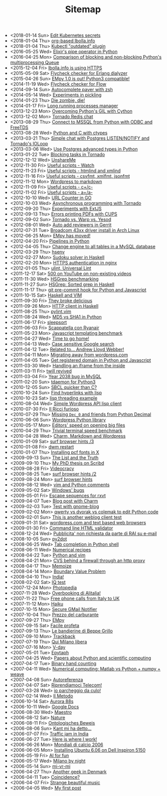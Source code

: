 #+TITLE: Sitemap

- <2018-01-14 Sun> [[file:kube-secret-editor.org][Edit Kubernetes secrets]]
- <2018-01-04 Thu> [[file:lbolla-info-org.org][org-based lbolla.info]]
- <2018-01-04 Thu> [[file:kubectl-outdated.org][Kubectl "outdated" plugin]]
- <2016-05-25 Wed> [[file:pipe_operator_in_python.org][Elixir's pipe operator in Python]]
- <2016-04-25 Mon> [[file:python-multiprocess-queues.org][Comparison of blocking and non-blocking Python's multiprocessing Queue]]
- <2015-12-04 Fri> [[file:letsencrypt.org][lbolla.info is using HTTPS]]
- <2015-05-09 Sat> [[file:flycheck-checker-for-erlang-dialyzer.org][Flycheck checker for Erlang dialyzer]]
- <2015-04-26 Sun> [[file:empy-1-0-is-out.org][EMpy 1.0 is out! Python3 compatible!]]
- <2014-11-19 Wed> [[file:flycheck-checker-for-javascript-flow.org][Flycheck checker for Flow]]
- <2014-09-14 Sun> [[file:autocomplete-paver-with-zsh.org][Autocomplete paver with zsh]]
- <2014-05-14 Wed> [[file:experiments-in-pickling.org][Experiments in pickling]]
- <2014-01-23 Thu> [[file:die-zombie-die.org][Die zombie, die!]]
- <2014-01-17 Fri> [[file:long-running-processes-manager.org][Long running processes manager]]
- <2013-12-23 Mon> [[file:python-threads-cython-gil.org][Overcoming Python's GIL with Cython]]
- <2013-12-02 Mon> [[file:tornado-redis-chat.org][Tornado Redis chat]]
- <2013-08-29 Thu> [[file:python-and-odbc.org][Connect to MSSQL from Python with ODBC and FreeTDS]]
- <2013-08-28 Wed> [[file:python-and-c.org][Python and C with ctypes]]
- <2013-03-21 Thu> [[file:chat-postgres-ioloop.org][Simple chat with Postgres LISTEN/NOTIFY and Tornado's IOLoop]]
- <2013-03-06 Wed> [[file:custom-types-postgres-in-python.org][Use Postgres advanced types in Python]]
- <2013-01-22 Tue> [[file:blocking-tornado.org][Blocking tasks in Tornado]]
- <2012-12-12 Wed> [[file:unshareme.org][UnshareMe]]
- <2012-11-30 Fri> [[file:useful-scripts-watch.org][Useful scripts - Watch]]
- <2012-11-23 Fri> [[file:useful-scripts-htmlind-and-xmlind.org][Useful scripts - htmlind and xmlind]]
- <2012-11-16 Fri> [[file:useful-scripts-csvfmt-jsonfmt-htmlfmt.org][Useful scripts - csvfmt, xmlfmt, jsonfmt]]
- <2012-11-12 Mon> [[file:wordpress-to-markdown.org][Wordpress to markdown]]
- <2012-11-09 Fri> [[file:useful-scripts-cc.org][Useful scripts - c+/c-]]
- <2012-11-02 Fri> [[file:useful-scripts-aa.org][Useful scripts - a+/a-]]
- <2012-10-10 Wed> [[file:url-counter-in-go.org][URL Counter in GO]]
- <2012-10-03 Wed> [[file:asynchronous-programming-with-tornado.org][Asynchronous programming with Tornado]]
- <2012-09-20 Thu> [[file:experiments-with-extjs.org][Experiments with ExtJS]]
- <2012-09-13 Thu> [[file:errors-printing-pdfs-with-cups.org][Errors printing PDFs with CUPS]]
- <2012-09-02 Sun> [[file:tornado-vs-warp-vs-yesod.org][Tornado vs. Warp vs. Yesod]]
- <2012-08-01 Wed> [[file:auto-add-reviewers-in-gerrit.org][Auto add reviewers in Gerrit]]
- <2012-07-31 Tue> [[file:broadcom-43xx-driver-install-in-arch-linux.org][Broadcom 43xx driver install in Arch Linux]]
- <2012-06-25 Mon> [[file:empy-has-moved.org][EMpy has moved!]]
- <2012-04-20 Fri> [[file:pipelines-in-python.org][Pipelines in Python]]
- <2012-04-05 Thu> [[file:change-engine-to-all-tables-in-a-mysql-database.org][Change engine to all tables in a MySQL database]]
- <2012-03-29 Thu> [[file:hsenv.org][hsenv]]
- <2012-02-27 Mon> [[file:sudoku-solver-in-haskell.org][Sudoku solver in Haskell]]
- <2012-02-20 Mon> [[file:https-authentication-in-nginx.org][HTTPS authentication in nginx]]
- <2012-01-05 Thu> [[file:ulint-universal-lint.org][ulint, Universal Lint]]
- <2011-12-17 Sat> [[file:500-on-youtube-on-non-existing-videos.org][500 on YouTube on non-existing videos]]
- <2011-11-30 Wed> [[file:hsgrep-benchmarking.org][HSGrep benchmarking]]
- <2011-11-27 Sun> [[file:hsgrep-sorted-grep-in-haskell.org][HSGrep: Sorted grep in Haskell]]
- <2011-11-17 Thu> [[file:git-pre-commit-hook-for-python-and-javascript.org][git pre-commit hook for Python and Javascript]]
- <2011-10-15 Sat> [[file:haskell-and-vim.org][Haskell and VIM]]
- <2011-09-30 Fri> [[file:they-broke-delicious.org][They broke delicious]]
- <2011-09-26 Mon> [[file:http-client-in-haskell.org][HTTP client in Haskell]]
- <2011-08-25 Thu> [[file:pylint-vim.org][pylint.vim]]
- <2011-08-24 Wed> [[file:md5-vs-sha1-in-python.org][MD5 vs SHA1 in Python]]
- <2011-06-17 Fri> [[file:sleepsort.org][sleepsort]]
- <2011-06-03 Fri> [[file:scappatella-con-ryanair.org][Scappatella con Ryanair]]
- <2011-05-23 Mon> [[file:javascript-templating-benchmark.org][Javascript templating benchmark]]
- <2011-04-27 Wed> [[file:time-to-go-home.org][Time to go home!]]
- <2011-04-13 Wed> [[file:case-sensitive-google-search.org][Case sensitive Google search]]
- <2011-04-12 Tue> [[file:related-to-andrew-lloyd-webber.org][Related to... Andrew Lloyd Webber!]]
- <2011-04-11 Mon> [[file:migrating-away-from-wordpress-com.org][Migrating away from wordpress.com]]
- <2011-04-05 Tue> [[file:get-registered-domain-in-python-and-javascript.org][Get registered domain in Python and Javascript]]
- <2011-03-30 Wed> [[file:handling-an-iframe-from-the-inside.org][Handling an iframe from the inside]]
- <2011-03-11 Fri> [[file:twill-revived.org][twill revived]]
- <2011-03-04 Fri> [[file:year-2038-bug-in-mysql.org][Year 2038 bug in MySQL]]
- <2011-02-20 Sun> [[file:tdaemon-for-python3.org][tdaemon for Python3]]
- <2010-12-05 Sun> [[file:sbcl-quicker-than-c.org][SBCL quicker than C?]]
- <2010-10-24 Sun> [[file:find-hyperlinks-with-lisp.org][Find hyperlinks with lisp]]
- <2010-10-23 Sat> [[file:lisp-threading-example.org][lisp threading example]]
- <2010-08-04 Wed> [[file:simple-wordpress-api-lisp-client.org][Simple Wordpress API lisp client]]
- <2010-07-30 Fri> [[file:il-ricci-furioso.org][Il Ricci furioso]]
- <2010-07-29 Thu> [[file:missing-dec_0-and-friends-from-python-decimal.org][Missing =Dec_0= and friends from Python Decimal]]
- <2010-06-06 Sun> [[file:wordpress-python-library.org][Wordpress Python library]]
- <2010-05-17 Mon> [[file:editors-speed-on-opening-big-files.org][Editors' speed on opening big files]]
- <2010-04-29 Thu> [[file:trivial-terminal-speed-benchmark.org][Trivial terminal speed benchmark]]
- <2010-04-28 Wed> [[file:charm-markdown-and-wordpress.org][Charm, Markdown and Wordpress]]
- <2010-01-09 Sat> [[file:surf-browser-hints-3.org][surf browser hints /3]]
- <2010-01-08 Fri> [[file:dwm-restart.org][dwm restart]]
- <2010-01-07 Thu> [[file:install-pcf-fonts-in-x.org][Installing pcf fonts in X]]
- <2009-09-13 Sun> [[file:the-list-and-the-truth.org][The List and the Truth]]
- <2009-09-10 Thu> [[file:my-phd-thesis-on-scribd.org][My PhD thesis on Scribd]]
- <2009-08-28 Fri> [[file:videocracy.org][Videocracy]]
- <2009-08-25 Tue> [[file:surf-browser-hints-2.org][surf browser hints /2]]
- <2009-08-24 Mon> [[file:surf-browser-hints.org][surf browser hints]]
- <2009-08-12 Wed> [[file:vim-and-python-comments.org][vim and Python comments]]
- <2009-05-02 Sat> [[file:windows-bugs.org][Windows' bugs]]
- <2009-05-01 Fri> [[file:escape-sequences-for-rxvt.org][Escape sequences for rxvt]]
- <2009-04-07 Tue> [[file:blog-post-with-charm.org][Blog post with Charm]]
- <2009-02-03 Tue> [[file:test-with-gnome-blog.org][Test with gnome-blog]]
- <2009-02-02 Mon> [[file:qwerty-vs-dvorak-vs-colemak-to-edit-python-code.org][qwerty vs dvorak vs colemak to edit Python code]]
- <2009-02-01 Sun> [[file:this-is-another-weblog-client-test.org][This is another weblog client test]]
- <2009-01-31 Sat> [[file:wordpresscom-and-text-based-web-browsers.org][wordpress.com and text based web browsers]]
- <2009-01-30 Fri> [[file:command-line-html-validator.org][Command line HTML validator]]
- <2008-12-24 Wed> [[file:pubblicita-non-richiesta-da-parte-di-rai-su-e-mail.org][Pubblicita' non richiesta da parte di RAI su e-mail]]
- <2008-10-05 Sun> [[file:py2dot.org][py2dot]]
- <2008-06-25 Wed> [[file:tab-completion-in-python-shell.org][Tab completion in Python shell]]
- <2008-06-11 Wed> [[file:numerical-recipes.org][Numerical recipes]]
- <2008-04-22 Tue> [[file:python-and-vim.org][Python and vim]]
- <2008-04-21 Mon> [[file:cvs-behind-a-firewall-through-an-http-proxy.org][CVS behind a firewall through an http proxy]]
- <2008-04-17 Thu> [[file:memoize.org][Memoize]]
- <2008-04-14 Mon> [[file:bvp.org][Boundary Value Problem]]
- <2008-04-10 Thu> [[file:india.org][India!]]
- <2008-02-02 Sat> [[file:iq-test.org][IQ test]]
- <2007-12-24 Mon> [[file:photopedia.org][Photopedia]]
- <2007-11-28 Wed> [[file:overbooking-di-alitalia.org][Overbooking di Alitalia!]]
- <2007-11-22 Thu> [[file:free-phone-calls-from-italy-to-uk.org][Free phone calls from Italy to UK]]
- <2007-11-12 Mon> [[file:haiku.org][Haiku]]
- <2007-10-15 Mon> [[file:secure-gmail-notifier.org][Secure GMail Notifier]]
- <2007-10-04 Thu> [[file:prezzo-del-carburante.org][Prezzo del carburante]]
- <2007-09-27 Thu> [[file:empy.org][EMpy]]
- <2007-09-15 Sat> [[file:facile-profeta.org][Facile profeta]]
- <2007-09-13 Thu> [[file:le-bandierine-di-beppe-grillo.org][Le bandierine di Beppe Grillo]]
- <2007-09-10 Mon> [[file:trackback.org][Trackback]]
- <2007-07-19 Thu> [[file:qui-milano-libera.org][Qui Milano libera]]
- <2007-07-16 Mon> [[file:v-day.org][V-day]]
- <2007-05-01 Tue> [[file:epytaph.org][Epytaph]]
- <2007-04-25 Wed> [[file:papers-about-python-and-scientific-computing.org][Papers about Python and scientific computing]]
- <2007-04-17 Tue> [[file:binary-hand-counting.org][Binary hand counting]]
- <2007-04-11 Wed> [[file:numerical-computing-matlab-vs-pythonnumpyweave.org][Numerical computing: Matlab vs Python + numpy + weave]]
- <2007-04-08 Sun> [[file:autoreferenza.org][Autoreferenza]]
- <2007-04-07 Sat> [[file:riprendiamoci-telecom.org][Riprendiamoci Telecom!]]
- <2007-03-28 Wed> [[file:io-parcheggio-da-culo.org][io parcheggio da culo!]]
- <2007-02-14 Wed> [[file:il-metodo.org][Il Metodo]]
- <2006-10-14 Sat> [[file:aurora-88s.org][Aurora 88s]]
- <2006-10-11 Wed> [[file:google-docs.org][Google Docs]]
- <2006-08-30 Wed> [[file:maestro.org][Maestro]]
- <2006-08-12 Sat> [[file:nature.org][Nature]]
- <2006-08-11 Fri> [[file:ontologisches-beweis.org][Ontologisches Beweis]]
- <2006-08-06 Sun> [[file:kant-mi-ha-detto.org][Kant mi ha detto...]]
- <2006-07-07 Fri> [[file:traffic-jam-in-india.org][Traffic jam in India]]
- <2006-06-27 Tue> [[file:here-is-where-i-work.org][Here is where I work!]]
- <2006-06-26 Mon> [[file:mondiali-di-calcio-2006.org][Mondiali di calcio 2006]]
- <2006-06-05 Mon> [[file:installing-ubuntu-606-on-dell-inspiron-5150.org][Installing Ubuntu 6.06 on Dell Inspiron 5150]]
- <2006-05-19 Fri> [[file:ai.org][AI for fun]]
- <2006-05-17 Wed> [[file:milano-by-night.org][Milano by night]]
- <2006-05-14 Sun> [[file:mi-vr-mi.org][mi-vr-mi]]
- <2006-04-27 Thu> [[file:another-geek-in-denmark.org][Another geek in Denmark]]
- <2006-04-11 Tue> [[file:coincidence.org][Coincidence?]]
- <2006-04-07 Fri> [[file:strange-beautiful-music.org][Strange beautiful music]]
- <2006-04-05 Wed> [[file:my-first-post.org][My first post]]